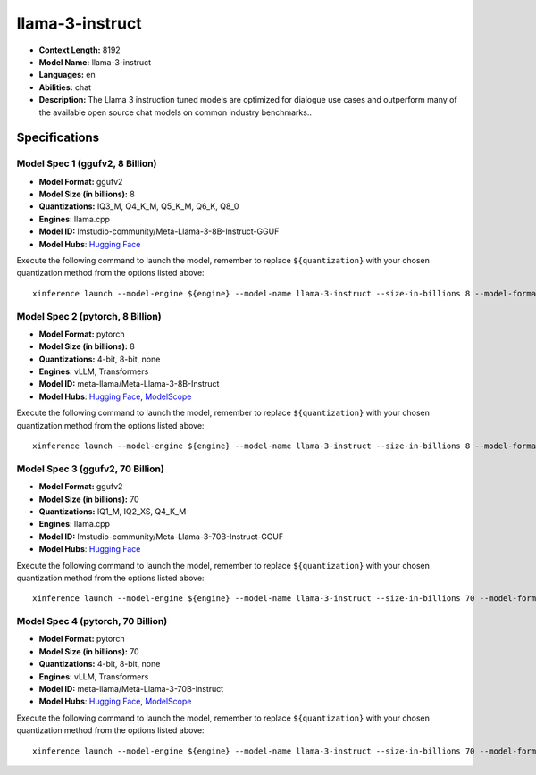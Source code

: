 .. _models_llm_llama-3-instruct:

========================================
llama-3-instruct
========================================

- **Context Length:** 8192
- **Model Name:** llama-3-instruct
- **Languages:** en
- **Abilities:** chat
- **Description:** The Llama 3 instruction tuned models are optimized for dialogue use cases and outperform many of the available open source chat models on common industry benchmarks..

Specifications
^^^^^^^^^^^^^^


Model Spec 1 (ggufv2, 8 Billion)
++++++++++++++++++++++++++++++++++++++++

- **Model Format:** ggufv2
- **Model Size (in billions):** 8
- **Quantizations:** IQ3_M, Q4_K_M, Q5_K_M, Q6_K, Q8_0
- **Engines**: llama.cpp
- **Model ID:** lmstudio-community/Meta-Llama-3-8B-Instruct-GGUF
- **Model Hubs**:  `Hugging Face <https://huggingface.co/lmstudio-community/Meta-Llama-3-8B-Instruct-GGUF>`__

Execute the following command to launch the model, remember to replace ``${quantization}`` with your
chosen quantization method from the options listed above::

   xinference launch --model-engine ${engine} --model-name llama-3-instruct --size-in-billions 8 --model-format ggufv2 --quantization ${quantization}


Model Spec 2 (pytorch, 8 Billion)
++++++++++++++++++++++++++++++++++++++++

- **Model Format:** pytorch
- **Model Size (in billions):** 8
- **Quantizations:** 4-bit, 8-bit, none
- **Engines**: vLLM, Transformers
- **Model ID:** meta-llama/Meta-Llama-3-8B-Instruct
- **Model Hubs**:  `Hugging Face <https://huggingface.co/meta-llama/Meta-Llama-3-8B-Instruct>`__, `ModelScope <https://modelscope.cn/models/LLM-Research/Meta-Llama-3-8B-Instruct>`__

Execute the following command to launch the model, remember to replace ``${quantization}`` with your
chosen quantization method from the options listed above::

   xinference launch --model-engine ${engine} --model-name llama-3-instruct --size-in-billions 8 --model-format pytorch --quantization ${quantization}


Model Spec 3 (ggufv2, 70 Billion)
++++++++++++++++++++++++++++++++++++++++

- **Model Format:** ggufv2
- **Model Size (in billions):** 70
- **Quantizations:** IQ1_M, IQ2_XS, Q4_K_M
- **Engines**: llama.cpp
- **Model ID:** lmstudio-community/Meta-Llama-3-70B-Instruct-GGUF
- **Model Hubs**:  `Hugging Face <https://huggingface.co/lmstudio-community/Meta-Llama-3-70B-Instruct-GGUF>`__

Execute the following command to launch the model, remember to replace ``${quantization}`` with your
chosen quantization method from the options listed above::

   xinference launch --model-engine ${engine} --model-name llama-3-instruct --size-in-billions 70 --model-format ggufv2 --quantization ${quantization}


Model Spec 4 (pytorch, 70 Billion)
++++++++++++++++++++++++++++++++++++++++

- **Model Format:** pytorch
- **Model Size (in billions):** 70
- **Quantizations:** 4-bit, 8-bit, none
- **Engines**: vLLM, Transformers
- **Model ID:** meta-llama/Meta-Llama-3-70B-Instruct
- **Model Hubs**:  `Hugging Face <https://huggingface.co/meta-llama/Meta-Llama-3-70B-Instruct>`__, `ModelScope <https://modelscope.cn/models/LLM-Research/Meta-Llama-3-70B-Instruct>`__

Execute the following command to launch the model, remember to replace ``${quantization}`` with your
chosen quantization method from the options listed above::

   xinference launch --model-engine ${engine} --model-name llama-3-instruct --size-in-billions 70 --model-format pytorch --quantization ${quantization}

